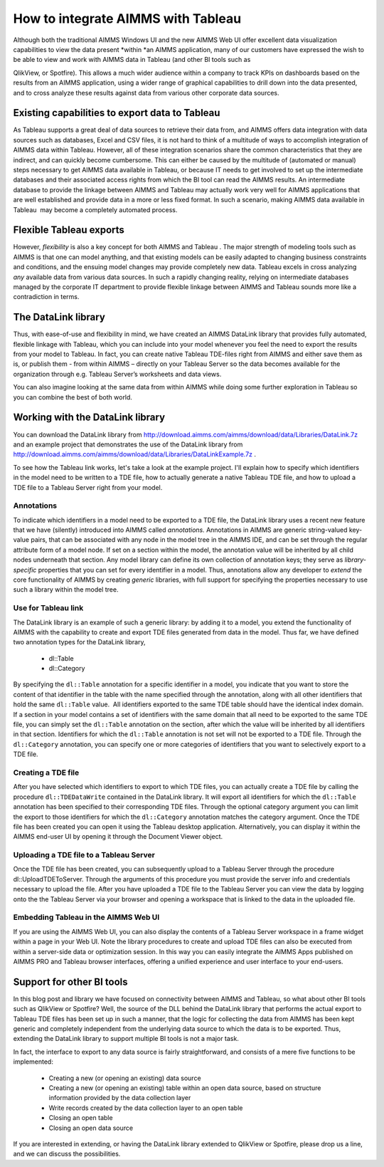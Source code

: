 How to integrate AIMMS with Tableau
====================================

.. image:: /Images/124/tableau.logo_.png
	:scale: 50

Although both the traditional AIMMS Windows UI and the new AIMMS Web UI offer excellent data visualization capabilities to view the data present *within *an AIMMS application, many of our customers have expressed the wish to be able to view and work with AIMMS data in Tableau (and other BI tools such as

.. image:: /Images/124/AIMMS.Data_.For_.Tableau.TDE_.png
	:alt: Data in Various AIMMS WebUI Views
	:scale: 50

QlikView, or Spotfire). This allows a much wider audience within a company to track KPIs on dashboards based on the results from an AIMMS application, using a wider range of graphical capabilities to drill down into the data presented, and to cross analyze these results against data from various other corporate data sources.

Existing capabilities to export data to Tableau
------------------------------------------------
As Tableau supports a great deal of data sources to retrieve their data from, and AIMMS offers data integration with data sources such as databases, Excel and CSV files, it is not hard to think of a multitude of ways to accomplish integration of AIMMS data within Tableau. However, all of these integration scenarios share the common characteristics that they are indirect, and can quickly become cumbersome. This can either be caused by the multitude of (automated or manual) steps necessary to get AIMMS data available in Tableau, or because IT needs to get involved to set up the intermediate databases and their associated access rights from which the BI tool can read the AIMMS results. An intermediate database to provide the linkage between AIMMS and Tableau may actually work very well for AIMMS applications that are well established and provide data in a more or less fixed format. In such a scenario, making AIMMS data available in Tableau  may become a completely automated process.

Flexible Tableau exports
-------------------------
However, *flexibility* is also a key concept for both AIMMS and Tableau . The major strength of modeling tools such as AIMMS is that one can model anything, and that existing models can be easily adapted to changing business constraints and conditions, and the ensuing model changes may provide completely new data. Tableau excels in cross analyzing *any* available data from various data sources. In such a rapidly changing reality, relying on intermediate databases managed by the corporate IT department to provide flexible linkage between AIMMS and Tableau sounds more like a contradiction in terms.

.. image:: /Images/124/Tableau.Desktop.with_.AIMMS_.Data_.png
	:alt: The AIMMS-generated TDE File in Tableau Desktop
	:scale: 50

The DataLink library
-------------------------
Thus, with ease-of-use and flexibility in mind, we have created an AIMMS DataLink library that provides fully automated, flexible linkage with Tableau, which you can include into your model whenever you feel the need to export the results from your model to Tableau. In fact, you can create native Tableau TDE-files right from AIMMS and either save them as is, or publish them - from within AIMMS – directly on your Tableau Server so the data becomes available for the organization through e.g. Tableau Server’s worksheets and data views.

.. image:: /Images/124/Tableau.Server.with_.AIMMS_.Data_.png
	:alt: The AIMMS-generated & published TDE File to Tableau Server
	:scale: 50

You can also imagine looking at the same data from within AIMMS while doing some further exploration in Tableau so you can combine the best of both world.

Working with the DataLink library
-----------------------------------------
You can download the DataLink library from http://download.aimms.com/aimms/download/data/Libraries/DataLink.7z and an example project that demonstrates the use of the DataLink library from http://download.aimms.com/aimms/download/data/Libraries/DataLinkExample.7z . 

To see how the Tableau link works, let's take a look at the example project. I'll explain how to specify which identifiers in the model need to be written to a TDE file, how to actually generate a native Tableau TDE file, and how to upload a TDE file to a Tableau Server right from your model.

Annotations
^^^^^^^^^^^
To indicate which identifiers in a model need to be exported to a TDE file, the DataLink library uses a recent new feature that we have (silently) introduced into AIMMS called *annotations.* Annotations in AIMMS are generic string-valued key-value pairs, that can be associated with any node in the model tree in the AIMMS IDE, and can be set through the regular attribute form of a model node. If set on a section within the model, the annotation value will be inherited by all child nodes underneath that section. Any model library can define its own collection of annotation keys; they serve as *library-specific* properties that you can set for every identifier in a model. Thus, annotations allow any developer to *extend* the core functionality of AIMMS by creating *generic* libraries, with full support for specifying the properties necessary to use such a library within the model tree.
	
Use for Tableau link
^^^^^^^^^^^^^^^^^^^^^^^
The DataLink library is an example of such a generic library: by adding it to a model, you extend the functionality of AIMMS with the capability to create and export TDE files generated from data in the model. Thus far, we have defined two annotation types for the DataLink library,
	
		* dl::Table
		* dl::Category
	

.. image:: /Images/124/annotations.png
	:alt: DataLink annotations set on a declaration section
	:scale: 50

By specifying the ``dl::Table`` annotation for a specific identifier in a model, you indicate that you want to store the content of that identifier in the table with the name specified through the annotation, along with all other identifiers that hold the same ``dl::Table`` value.  All identifiers exported to the same TDE table should have the identical index domain. If a section in your model contains a set of identifiers with the same domain that all need to be exported to the same TDE file, you can simply set the ``dl::Table`` annotation on the section, after which the value will be inherited by all identifiers in that section. Identifiers for which the ``dl::Table`` annotation is not set will not be exported to a TDE file. Through the ``dl::Category`` annotation, you can specify one or more categories of identifiers that you want to selectively export to a TDE file.

.. image:: /Images/124/tableau-control.png
	:alt: Main window to Tableau example project
	:scale: 50

Creating a TDE file
^^^^^^^^^^^^^^^^^^^

After you have selected which identifiers to export to which TDE files, you can actually create a TDE file by calling the procedure ``dl::TDEDataWrite`` contained in the DataLink library. It will export all identifiers for which the ``dl::Table`` annotation has been specified to their corresponding TDE files. Through the optional category argument you can limit the export to those identifiers for which the ``dl::Category`` annotation matches the category argument. Once the TDE file has been created you can open it using the Tableau desktop application. Alternatively, you can display it within the AIMMS end-user UI by opening it through the Document Viewer object.

Uploading a TDE file to a Tableau Server
^^^^^^^^^^^^^^^^^^^^^^^^^^^^^^^^^^^^^^^^^^
Once the TDE file has been created, you can subsequently upload to a Tableau Server through the procedure dl::UploadTDEToServer. Through the arguments of this procedure you must provide the server info and credentials necessary to upload the file. After you have uploaded a TDE file to the Tableau Server you can view the data by logging onto the the Tableau Server via your browser and opening a workspace that is linked to the data in the uploaded file.

Embedding Tableau in the AIMMS Web UI
^^^^^^^^^^^^^^^^^^^^^^^^^^^^^^^^^^^^^^
.. image:: /Images/124/AIMMS.WebUI_.TableauWidget.png
	:alt: Example of an AIMMS WebUI with a Graph widget and a custom Embedded Tableau View widget
	:scale: 50
	
If you are using the AIMMS Web UI, you can also display the contents of a Tableau Server workspace in a frame widget within a page in your Web UI. Note the library procedures to create and upload TDE files can also be executed from within a server-side data or optimization session. In this way you can easily integrate the AIMMS Apps published on AIMMS PRO and Tableau browser interfaces, offering a unified experience and user interface to your end-users.

Support for other BI tools
--------------------------------
In this blog post and library we have focused on connectivity between AIMMS and Tableau, so what about other BI tools such as QlikView or Spotfire? Well, the source of the DLL behind the DataLink library that performs the actual export to Tableau TDE files has been set up in such a manner, that the logic for collecting the data from AIMMS has been kept generic and completely independent from the underlying data source to which the data is to be exported. Thus, extending the DataLink library to support multiple BI tools is not a major task.

In fact, the interface to export to any data source is fairly straightforward, and consists of a mere five functions to be implemented:

	
		* Creating a new (or opening an existing) data source
		* Creating a new (or opening an existing) table within an open data source, based on structure information provided by the data collection layer
		* Write records created by the data collection layer to an open table
		* Closing an open table
		* Closing an open data source
	
If you are interested in extending, or having the DataLink library extended to QlikView or Spotfire, please drop us a line, and we can discuss the possibilities.